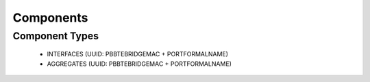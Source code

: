 Components
~~~~~~~~~~

Component Types
---------------

  * INTERFACES (UUID: PBBTEBRIDGEMAC + PORTFORMALNAME)
  * AGGREGATES (UUID: PBBTEBRIDGEMAC + PORTFORMALNAME)
